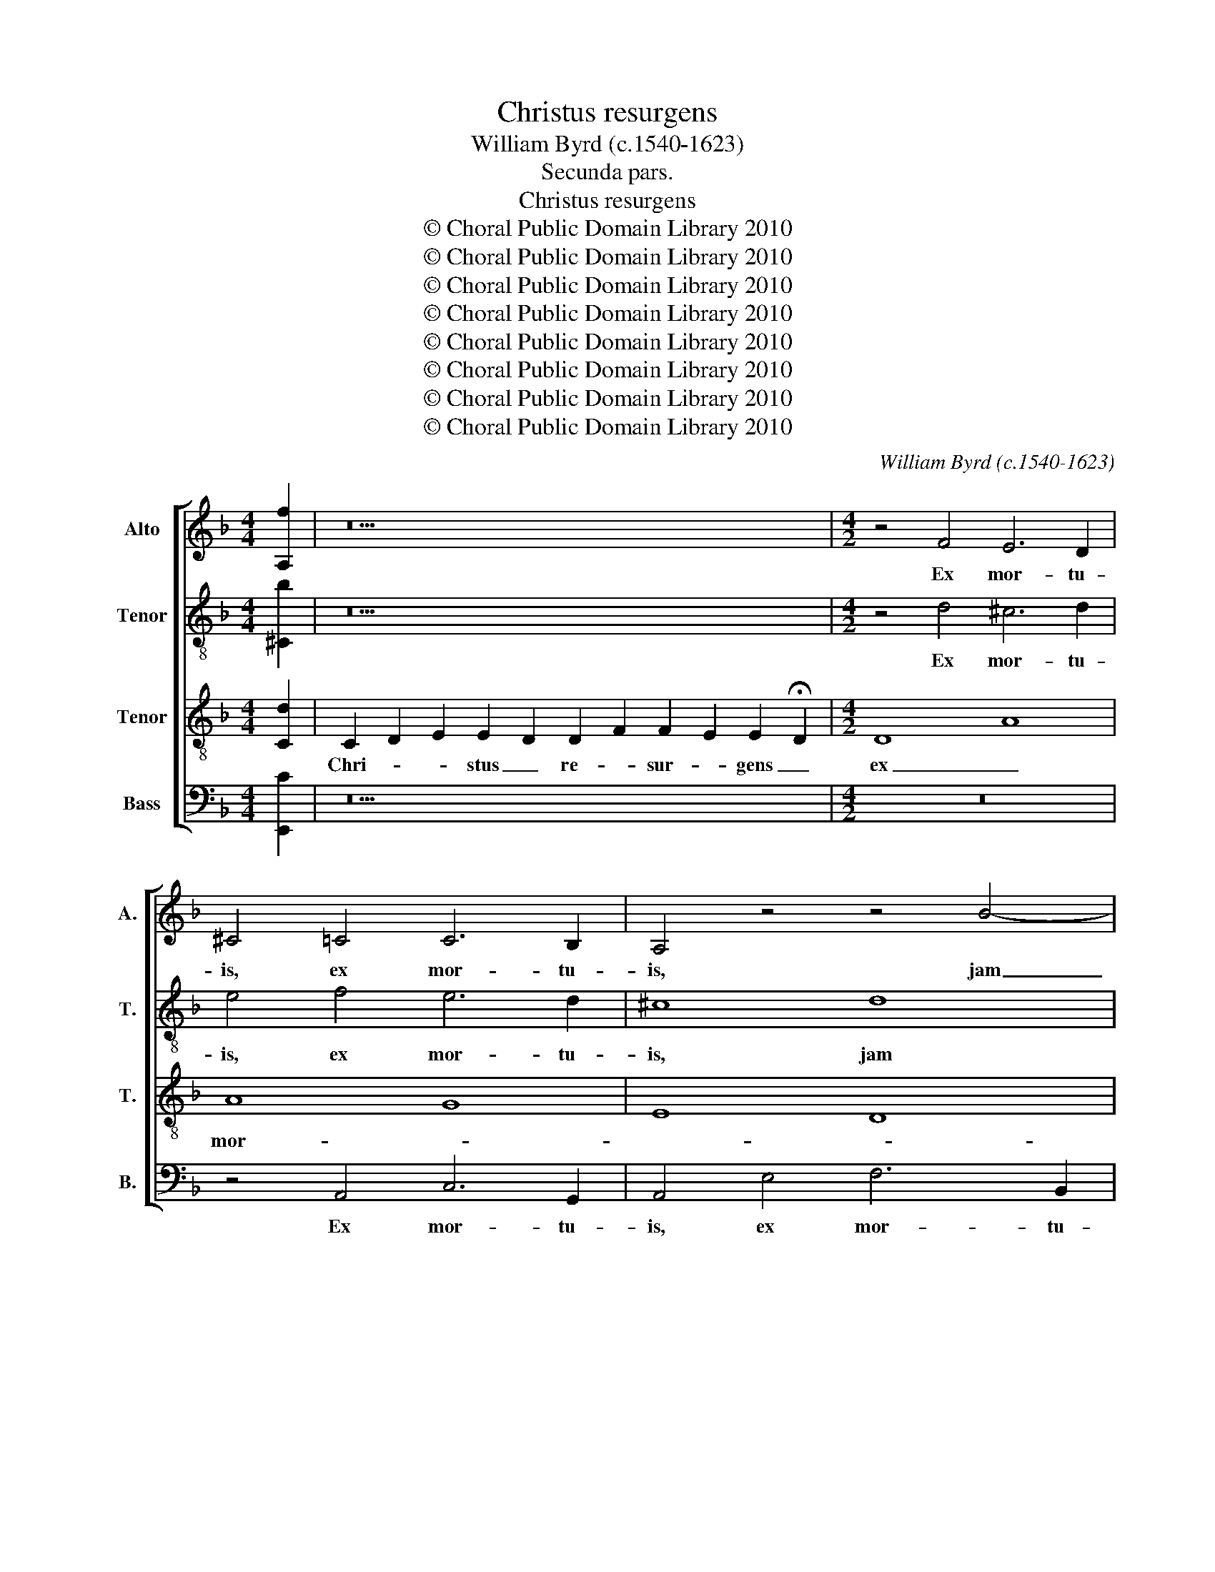 X:1
T:Christus resurgens
T:William Byrd (c.1540-1623)
T:Secunda pars.
T:Christus resurgens
T:© Choral Public Domain Library 2010
T:© Choral Public Domain Library 2010
T:© Choral Public Domain Library 2010
T:© Choral Public Domain Library 2010
T:© Choral Public Domain Library 2010
T:© Choral Public Domain Library 2010
T:© Choral Public Domain Library 2010
T:© Choral Public Domain Library 2010
C:William Byrd (c.1540-1623)
Z:Secunda pars.
Z:© Choral Public Domain Library 2010
%%score [ 1 2 3 4 ]
L:1/8
M:4/4
K:F
V:1 treble nm="Alto" snm="A."
V:2 treble-8 transpose=-12 nm="Tenor" snm="T."
V:3 treble-8 transpose=-12 nm="Tenor" snm="T."
V:4 bass nm="Bass" snm="B."
V:1
 [A,f]2 | z22 |[M:4/2] z4 F4 E6 D2 | ^C4 =C4 C6 B,2 | A,4 z4 z4 B4- | B2 A2 A8 G4 | A4 G8 B4 | %7
w: ||Ex mor- tu-|is, ex mor- tu-|is, jam|_ non mo- ri-|tur, jam non|
 A6 G2 ^F4 =F4- | F2 E2 D8 ^C4 | D8 z4 d4 | ^c6 c2 d8 | z8 z4 G4 | F6 G2 A4 F4- | F2 D2 F8 E4 | %14
w: mo- ri- tur, jam|_ non mo- ri-|tur, ex|mor- tu- is,|ex|mor- tu- is, jam|_ non mo- ri-|
 F8 A6 D2 | E4 A4 A8 | z4 d4 ^c6 c2 | d4 G4 A4 B4- | B4 A4 G6 G2 | ^F4 =F4 E3 F G4 | C4 c6 c2 =B4 | %21
w: tur, jam non|mo- ri- tur,|ex mor- tu-|is, jam non mo-|* * * ri-|tur: Mors il- * *|li ul- tra non|
 c4 E4 G6 G2 | C2 A2 F2 E2 D6 D2 | G4 G4 F3 G A4- | A4 D4 z4 B4 | A3 B c8 G4 | z4 c6 c2 =B4 | %27
w: do- mi- na- bi-|tur, non do- mi- na- bi-|tur, mors il- * *|* li, mors|il- * * li|ul- tra non|
 c4 G4 A4 B4 | A4 A6 A2 F4 | D4 F4 E3 F G4- | G2 F2 E2 D2 ^C2 D4 C2 | D8 z4 A4 | %32
w: do- mi- na- bi-|bur, ul- tra non|do- mi- na- * *|* * * * * * bi-|tur, quod|
 B4 A4 G2 A2 B2 G2 | A8 z8 | D6 E2 F4 C4 | z4 A6 =B2 c4- | c4 =B4 c8 | z8 z4 d4 | %38
w: e- nim vi- * * *|vit,|vi- vit De- o,|vi- vit De-|* * o,|quod|
 e4 d4 ^c2 d2 e2 c2 | d4 A6 B2 c4- | c4 F2 G2 A8 | z8 z4 A4 | =B4 A4 ^G2 A2 B2 G2 | %43
w: e- nim vi- * * *|vit, vi- vit De-|* * * o,|quod|e- nim vi- * * *|
 A4 E6 F2 G2 A2 | =B2 G2 c6 B2 A2 G2 | ^F8 z8 | z8 z4 d2 d2 | =B4 ^c4 d4 e2 e2 | f4 d4 c8 | %49
w: vit, vi- vit De- *||o.|Al- le-|lu- * ia. Al- le-|lu- * ia.|
 z8 z4 B4- | B2 A2 B2 A2 G2 F2 G4 | A8 D4 D4 | G4 E4 z4 A4- | A2 F2 c2 B2 A2 G2 A2 =B2 | c8 z8 | %55
w: Al-|* le- lu- * * * *|ia. Al- le-|lu- ia. Al-|* le- lu- * * * * *|ia.|
 z16 | z4 d6 c2 e2 d2 | ^c2 =B2 c4 d4 A4- | A2 G2 B2 A2 G2 F2 G4 | !fermata!^F16 || z16 | z16 | %62
w: |Al- le- lu- *|* * * ia. Al-|* le- lu- * * * *|ia.|||
 z8 D8 | E4 A8 G4 | A8 D6 F2 | E8 D8 | z8 z4 A4- | A2 A2 B4 c6 B2 | A4 A4 G8 | z4 F4 D4 D4 | %70
w: Di-|cant nunc Ju-|dæ- i, Ju-|dæ- i,|quo-|* mo- do mi- *|* li- tes|cu- sto- di-|
 F8 C4 F2 A2- | A2 GF G4 A8 | z4 A8 A4 | B4 A4 A2 G2 F2 G2 | A2 B2 c8 B2 A2 | G8 z4 A4- | %76
w: en- tes se- pul-|* * * * chrum|per- di-|de- runt Re- * * *||gem, ad|
 A4 F8 G4 | A6 A2 D2 E2 F4- | F2 ED E4 F8 | z8 z4 c4 | A6 B2 c4 G4 | B4 c4 d8 | c8 z8 | z8 c6 A2 | %84
w: _ la- pi-|dis po- si- ti- o-|* * * * nem,|ad|la- pi- dis po-|si- ti- o-|nem.|Qua- re|
 B6 G2 A4 F4 | z8 z4 c4- | c4 A4 B4 G4 | A4 F4 z4 A4 | G4 A4 B6 B2 | A8 z8 | z8 z4 B4- | %91
w: non ser- va- bant,|qua-|* re non ser-|va- bant pe-|tram ju- sti- ti-|æ?|aut|
 B2 A2 G8 ^F4 | G8 D8 | z4 A4 B6 c2 | d4 A4 c4 d4- | d2 c2 B2 AG F2 G2 A4 | z16 | z8 z4 A4- | %98
w: _ se- pul- tum|red- dant,|aut re- sur-|gen- tem a- do-|* * * * * * * rent,||no-|
 A4 d8 c4- | c4 B4 A8- | A8 A8 | z16 | z4 d2 d2 =B4 ^c4 | d4 e2 e2 f4 d4 | c8 z8 | z4 B6 A2 B2 A2 | %106
w: * bis- cum|_ di- cen-|* tes||Al- le- lu- *|ia. Al- le- lu- *|ia.|Al- le- lu- *|
 G2 F2 G4 A8 | D4 D4 G4 E4 | z4 A6 F2 c2 B2 | A2 G2 A2 =B2 c8 | z16 | z8 z4 d4- | %112
w: * * * ia.|Al- le- lu- ia.|Al- le- lu- *|* * * * ia.||Al-|
 d2 ^c2 e2 d2 c2 =B2 c4 | d4 A6 G2 B2 A2 | G2 ^F2 G8 F2 E2 | !fermata!^F16 |] %116
w: * le- lu- * * * *|ia. Al- le- lu- *||ia.|
V:2
 [^Cb]2 | z22 |[M:4/2] z4 d4 ^c6 d2 | e4 f4 e6 d2 | ^c8 d8 | d4 f8 d4 | e4 e6 d2 d4- | d4 ^c4 d8 | %8
w: ||Ex mor- tu-|is, ex mor- tu-|is, jam|non mo- ri-|tur, jam non mo-|* ri- tur,|
 z8 z4 g4 | ^f6 f2 g8 | e4 a4 b6 b2 | a4 d4 ^c6 c2 | d4 d6 c2 c4- | c4 =B4 c8 | z4 A6 D2 A4- | %15
w: ex|mor- tu- is,|jam non mo- ri-|tur, ex mor- tu-|is, jam non mo-|* ri- tur,|jam non mo-|
 A4 A4 A4 d4 | B6 B2 A8 | F4 B4 A2 Bc d4- | d4 c4 B6 B2 | A4 A4 c4 =B4 | A8 z4 g4 | %21
w: * ri- tur, ex|mor- tu- is,|jam non mo- * * *|* * * ri-|tur, non mo- ri-|tur: Mors|
 e3 f g4 c4 c4- | c2 c2 A4 z4 d4- | d2 d2 ^c4 d4 D4 | A6 A2 D8 | z8 z4 G4- | G2 G2 ^F4 G2 D2 G4- | %27
w: il- * * li ul-|* tra non, ul-|* tra non do- mi-|na- bi- tur,|ul-|* tra non do- mi- na-|
 G2 F2 E2 D2 ^C4 D4- | D4 ^C4 D8 | z4 d6 d2 ^c4 | d4 A4 A6 A2 | A8 d4 f4- | f4 A4 c4 G4 | %33
w: |* bi- tur,|ul- tra non|do- mi- na- bi-|tur, quod e-|* nim vi- vit,|
 c4 f4 _e2 d4 c2 | B2 A2 G4 c8 | z4 e4 f6 e2 | d2 e2 f2 d2 e4 e4- | e2 f2 g8 f4 | e2 f2 g2 d2 a8 | %39
w: vi- vit De- * *|* * * o,|quod e- nim|vi- * * * vit, vi-|* vit De- *|* * * * o,|
 z16 | A6 =B2 c6 B2 | A2 G2 G8 ^F4 | G4 A4 c4 =B4 | A2 =B2 c2 BA G4 c4- | c2 =B2 A2 G2 d4 c2 B2 | %45
w: |vi- vit De- *||o, quod e- nim|vi- * * * * vit, vi-|* vit De- * * * *|
 d8 z4 d2 d2 | =B4 ^c4 d4 f2 a2 | g4 e4 d4 z4 | z4 f6 e2 f2 e2 | d2 c2 d4 d8 | z8 z4 c4- | %51
w: o. Al- le-|lu- * ia. Al- le-|lu- * ia.|Al- le- lu- *|* * * ia.|Al-|
 c2 A2 d2 c2 =B2 A2 B4- | B4 ^c4 d8 | z8 z4 A4- | A2 G2 g2 f2 e2 d2 e4- | e4 ^f4 g4 z2 a2- | %56
w: * le- lu- * * * *|* * ia.|Al-|* le- lu- * * * *|* * ia. Al-|
 a2 f2 b2 a2 a4 g2 f2 | e8 A4 d4- | d4 d4 d8 | !fermata!d16 || A8 B4 d4- | d4 ^c4 d8 | %62
w: * le- lu- * ia. Al- le-|lu- ia. Al-|* le- lu-|ia.|Di- cant nunc|_ Ju- dæ-|
 A6 c2 B2 A2 d4 | ^c8 d6 d2 | e4 f6 e2 d4- | d4 ^c4 d4 f4- | f2 f2 g4 a6 g2 | f4 f4 e4 f4 | %68
w: i, Ju- dæ- * *|i, quo- mo-|do mi- * *|* li- tes, quo-|* mo- do mi- *|* li- tes _|
 c8 z4 G4 | c4 A4 B8 | A8 z4 A4 | d4 d4 f8 | e4 f2 d4 ^c=B c4 | d8 c6 c2 | f4 a4 g2 f2 f4- | %75
w: _ cu-|sto- di- en-|tes, cu-|sto- di- en-|tes se- pul- * * *|chrum per- di-|de- runt Re- * *|
 f2 ed e4 f8 | d8 B8 | c4 d6 A2 d4- | d2 c2 c6 =BA B4 | c6 f2 d6 e2 | f4 d4 e6 f2 | g4 f4 z4 f4- | %82
w: * * * * gem,|ad la-|pi- dis po- si-|* ti- o- * * *|nem, ad la- pi-|dis po- si- ti-|o- nem. Qua-|
 f2 d2 e6 c2 d4- | d4 B4 z4 f4 | d4 e4 f6 f2 | F8 c8 | A4 c2 d4 d2 c4 | z4 A4 G4 A4 | %88
w: * re non ser- va-|* bant pe-|tram ju- sti- ti-|æ, pe-|tram ju- sti- ti- æ,|pe- tram ju-|
 B4 A2 f4 ed e2 e2 | f4 f6 e2 d4- | d4 c4 d8 | B4 B8 A4 | B4 G4 B8 | A8 z4 d4 | f6 g2 a4 ^f4 | %95
w: sti- * * * * * ti-|æ? aut se- pul-|* tum red-|dant, aut se-|pul- tum red-|dant, aut|re- sur- gen- tem|
 g2 a2 b6 B2 f4 | f8 g8- | g8 f4 d4 | f4 f2 g2 a8 | d6 e2 ^c4 d4- | d4 ^c4 d8 | z4 d2 d2 =B4 ^c4 | %102
w: a- * do- * rent,|a- do-|* rent, no-|bis- cum di- cen-|tes, di- cen- *|* * tes.|Al- le- lu- *|
 d4 f2 a2 g4 e4 | d4 z4 z4 f4- | f2 e2 f2 e2 d2 c2 d4 | d8 z8 | z4 c6 A2 d2 c2 | =B2 A2 B8 ^c4 | %108
w: ia. Al- le- lu- *|ia. Al-|* le- lu- * * * *|ia|Al- le- lu- *||
 d8 z8 | z4 A6 G2 g2 f2 | e2 d2 e8 ^f4 | g4 z2 a4 f2 b2 a2 | a4 g2 f2 e8 | A4 d8 d4 | d8 d8- | %115
w: ia.|Al- le- lu- *||ia. Al- le- lu- *|ia. Al- le- lu-|ia. Al- le-|lu- ia.|
 !fermata!d16 |] %116
w: _|
V:3
 [Cd]2 | C2 D2 E2 E2 D2 D2 F2 F2 E2 E2 !fermata!D2 |[M:4/2] D8 A8 | A8 G8 | E8 D8 | F8 D8 | C8 E8 | %7
w: |Chri- * * stus _ re- * sur- * gens _|ex _|mor- *||* tu-||
 E8 D8 | A8 G8 | A8 B8 | A8 G8 | A8 E8 | D8 F8 | D8 C8 | D8 F8 | E8 F8 | G8 E8 | D8 F8 | F8 D8 | %19
w: is jam|_ _|||* non|_ _|mo- *|ri- *|tur: _|_ _|||
 D8 E8 | F8 G8 | G8 E8 | F8 G8 | E8 D8 | F8 F8- | F8 E8 | C8 D8 | E8 E8 | E8 D8 | D8 E8 | F8 E8 | %31
w: Mors il-||li _|_ _||* ul-|* tra|non _|_ do-|mi- *|na- *|* bi-|
 D8 D8 | D8 E8 | F8 G8 | G8 F8 | A8 F8 | G8 G8 | E8 F8 | G8 E8 | D8 F8 | F8 E8 | E8 C8 | D8 E8 | %43
w: * tur,|quod _|_ _|e- *||* nim|_ _|||vi- *|vit, vi-||
 C8 E8 | E8 D8 | D8 D8 | E8 F8 | G8 G8 | F8 A8 | F8 G8 | G8 E8 | F8 G8 | E8 D8 | F8 F8 | E8 C8 | %55
w: vit _|De- *|o. Al-|* le-|||||||lu- *|ia. Al-|
 D8 E8 | F8 E8- | E8 D8- | D16- | !fermata!D16 || F8 G8 | E8 D4 F4- | F4 E4 F8 | E8 z8 | %64
w: * le-|lu- *|* ia.|_||Di- cant|nunc Ju- dæ-||i,|
 z8 z4 G4- | G2 G2 A4 B6 A2 | F4 c4 c8 | F6 F2 G4 A4- | A2 G2 F8 E4 | F8 z8 | z4 D4 F4 F4 | %71
w: quo-|* mo- do mi- *|* li- tes,|quo- mo- do mi-|* * * li-|tes|cu- sto- di-|
 B8 A4 F2 A2- | A2 G2 F4 E8 | z4 F8 F4 | d4 c4 c8- | c8 A8 | z16 | A8 F8 | G4 A8 D4 | E4 F4 G8 | %80
w: en- tes se- pul-|* * * chrum|per- di-|de- runt Re-|* gem,||ad la-|pi- dis po-|si- ti- o-|
 F4 F4 G8- | G4 A4 B8 | A4 c8 A4 | B4 G4 A4 F4 | G8 F4 D4 | A6 A2 G8 | z4 F4 D4 E4 | %87
w: nem, po- si-|* ti- o-|nem. Qua- re|non ser- va- bant|pe- tram ju-|sti- ti- æ,|pe- tram ju-|
 F6 F2 C4 z2 F2 | E4 F4 G6 G2 | F16 | z4 F6 E2 D4- | D4 _E4 D8 | G8 G6 G2 | D4 D4 d8- | %94
w: sti- ti- æ, pe-|tram ju- sti- ti-|æ?|aut se- pul-|* tum red-|dant, aut se-|pul- tum red-|
 d4 c2 B2 A4 z2 A2 | B6 c2 d4 A4 | c4 d2 c2 B2 c2 d4- | d4 ^c4 d8 | z4 D8 A4- | A4 G8 F4 | E8 ^F8 | %101
w: * * * dant, aut|re- sur- gen- tem|a- do- * * * *|* * rent,|no- bis-|* cum di-|cen- tes|
 D8 E8 | F8 G8 | G8 F8 | A8 F8 | G8 G8 | E8 F8 | G8 E8 | D8 F8 | F8 E8 | C8 D8 | E8 F8 | E16 | %113
w: Al- *|le- *||||||* lu-|* ia.|Al- *|le- lu-||
 D16- | D16- | !fermata!D16 |] %116
w: ia.|_||
V:4
 [E,,C]2 | z22 |[M:4/2] z16 | z4 A,,4 C,6 G,,2 | A,,4 E,4 F,6 B,,2 | D,8 B,,8 | A,,4 C,8 G,,4 | %7
w: |||Ex mor- tu-|is, ex mor- tu-|is, jam|non mo- ri-|
 A,,8 z4 A,4- | A,4 F,4 E,6 E,2 | D,4 D,4 G,6 G,,2 | A,,8 z4 G,4 | ^F,6 F,2 G,8 | %12
w: tur, jam|_ non mo- ri-|tur, ex mor- tu-|is, ex|mor- tu- is,|
 A,4 B,4 A,6 G,A, | B,2 A,2 G,2 F,2 G,4 G,4 | F,8 z4 D,4 | ^C,6 C,2 D,8 | G,,8 A,,8 | %17
w: jam non mo- * *|* * * * * ri-|tur, ex|mor- tu- is,|jam non|
 B,,6 G,,2 F,,8 | F,,4 F,,4 G,,6 G,,2 | D,8 z8 | z4 F,4 E,3 F, G,4 | C,16 | z4 C6 C2 =B,4 | %23
w: mo- ri- tur,|jam non mo- ri-|tur:|Mors il- * *|li|ul- tra non|
 C4 G,4 A,6 A,2 | D,4 D,4 B,,3 C, D,4- | D,4 A,,4 C,8 | A,,4 A,,4 G,,4 G,,4 | C,6 B,,2 A,,4 G,,4 | %28
w: do- mi- na- bi-|tur, mors il- * *|* li ul-|tra non do- mi-|na- * * bi-|
 A,,8 z4 A,4- | A,2 A,2 F,4 G,4 E,4 | D,6 D,2 A,,8 | z4 A,4 B,4 A,4 | D,2 E,2 F,4 C,8 | %33
w: tur, ul-|* tra non do- mi-|na- bi- tur,|quod e- nim|vi- * * vit,|
 z4 A,4 B,4 A,4 | G,2 A,2 B,2 G,2 A,4 A,4- | A,2 B,2 C8 F,4 | z8 C,8 | C,4 C,4 D,8 | %38
w: quod e- nim|vi- * * * vit, vi-|* vit De- o,|quod|e- nim vi-|
 G,,4 B,,4 A,,8 | z4 F,6 G,2 A,4- | A,4 D,4 A,,6 =B,,2 | C,8 A,,8 | G,,4 F,,4 E,,8 | %43
w: * * vit,|vi- vit De-|* o, vi- vit|De- o,|De- * o,|
 A,,6 =B,,2 C,2 D,2 E,2 F,2 | G,4 E,4 ^F,6 G,2 | A,8 z4 F,2 F,2 | G,4 E,4 D,8 | z8 z4 C,2 C,2 | %48
w: vi- vit De- * * *|* o, De- *|o. Al- le-|lu- * ia.|Al- le-|
 D,4 B,,4 A,,8 | z4 B,,6 G,,2 B,,2 A,,2 | G,,2 F,,2 G,,4 C,8 | z8 z4 G,4- | %52
w: lu- * ia.|Al- le- lu- *|* * * ia.|Al-|
 G,2 E,2 A,2 G,2 F,2 E,2 F,2 G,2 | A,4 A,2 G,2 F,2 E,2 D,4 | C,4 C6 G,2 C2 B,2 | %55
w: * le- lu- * * * * *|ia. Al- le- lu- * *|ia. Al- le- lu- *|
 A,2 G,2 A,4 G,4 C,2 C,2 | D,8 A,,8 | z4 G,6 ^F,2 A,2 G,2 | ^F,2 E,2 F,4 G,2 A,2 B,4 | %59
w: * * * ia. Al- le-|lu- ia.|Al- le- lu- *||
 !fermata!A,16 || z16 | A,,8 B,,4 D,4- | D,4 ^C,4 D,8 | A,,6 C,2 B,,8 | A,,8 z8 | z8 z4 D,4- | %66
w: ia.||Di- cant nunc|_ Ju- dæ-|i, Ju- dæ-|i,|quo-|
 D,2 D,2 E,4 F,6 E,2 | D,4 D,4 C,4 F,,4 | F,4 F,4 B,8 | A,4 F,4 G,8 | F,8 z8 | z8 D,6 D,2 | %72
w: * mo- do mi- *|* li- tes cu-|sto- di- en-|tes se- pul-|chrum|per- di-|
 ^C,4 D,4 A,,8 | D,8 z8 | F,6 F,2 E,4 F,4 | C,8 F,8 | z16 | z4 D,8 B,,4- | B,,4 C,4 D,8 | %79
w: de- runt Re-|gem,|per- di- de- runt|Re- gem,||ad la-|* pi- dis|
 A,,8 B,,4 C,4 | D,8 C,8 | z4 F,4 D,6 E,2 | F,4 C,4 E,4 F,4 | G,8 F,8 | z8 z4 F,4- | %85
w: po- si- ti-|o- nem,|ad la- pi-|dis po- si- ti-|o- nem.|Qua-|
 F,4 D,4 E,4 C,4 | F,4 F,,4 z8 | z4 F,4 E,4 F,4 | G,6 D,2 G,,8 | z4 D,6 C,2 B,,4- | %90
w: * re non ser-|va- bant|pe- tram ju-|sti- ti- æ?|aut se- pul-|
 B,,4 A,,4 B,,8 | G,,8 z8 | z4 B,6 A,2 G,4- | G,4 ^F,4 G,8 | D,8 z4 D,4 | G,6 A,2 B,4 F,4 | %96
w: * tum red-|dant,|aut se- pul-|* tum red-|dant, aut|re- sur- gen- tem|
 A,4 B,6 A,2 G,2 F,2 | E,8 D,8 | D,8 F,8 | F,4 G,4 A,8 | A,,8 D,8 | z4 F,2 F,2 G,4 E,4 | D,8 z8 | %103
w: a- do- * * *|* rent|no- bis-|cum di- cen-|* tes|Al- le- lu- *|ia.|
 z4 C,2 C,2 D,4 B,,4 | A,,8 z4 B,,4- | B,,2 G,,2 B,,2 A,,2 G,,2 F,,2 G,,4 | C,8 z8 | %107
w: Al- le- lu- *|ia. Al-|* le- lu- * * * *|ia.|
 z4 G,6 E,2 A,2 G,2 | F,2 E,2 F,2 G,2 A,4 A,2 G,2 | F,2 E,2 D,4 C,4 C4- | %110
w: Al- le- lu- *|* * * * ia. Al- le-|lu- * * ia. Al-|
 C2 G,2 C2 B,2 A,2 G,2 A,4 | G,4 C,2 C,2 D,8 | A,,8 z4 G,4- | G,2 ^F,2 A,2 G,2 F,2 E,2 F,4 | %114
w: * le- lu- * * * *|ia. Al- le- lu-|ia. Al-|* le- lu- * * * *|
 G,2 A,2 B,8 A,2 G,2 | !fermata!A,16 |] %116
w: |ia.|

